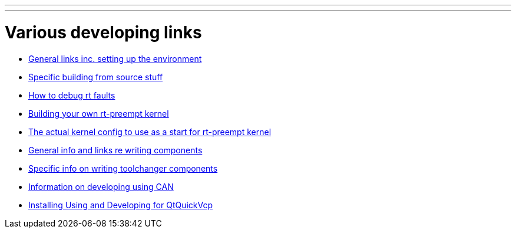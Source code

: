 ---
---

:skip-front-matter:

= Various developing links

- link:/docs/developing/developing[General links inc. setting up the environment]

- link:/docs/developing/machinekit-developing[Specific building from source stuff]

- link:/docs/developing/rtfaults[How to debug rt faults]

- link:/docs/developing/building-rt-preempt-kernel[Building your own rt-preempt kernel]

- link:/docs/developing/rt-kernel-config[The actual kernel config to use as a start for rt-preempt kernel]

- link:/docs/developing/writing-components[General info and links re writing components]

- link:/docs/developing/toolchangers[Specific info on writing toolchanger components]

- link:/docs/developing/CAN-developing[Information on developing using CAN]

- link:/docs/developing/qtquickvcp[Installing Using and Developing for QtQuickVcp]
